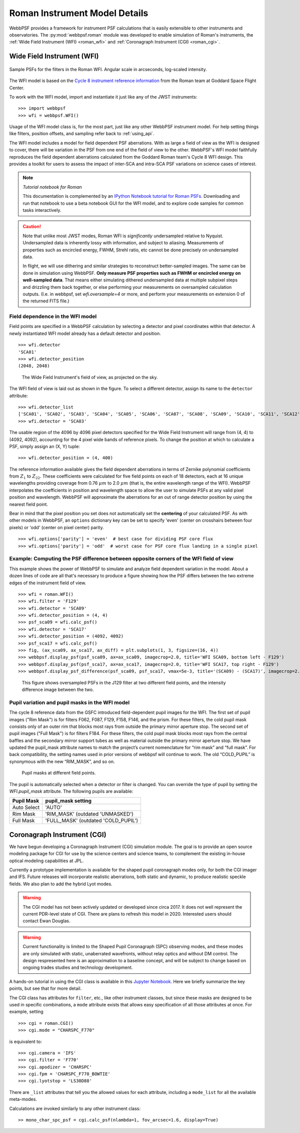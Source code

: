 *******************************
Roman Instrument Model Details
*******************************


WebbPSF provides a framework for instrument PSF calculations that is easily extensible to other instruments and observatories. The :py:mod:`webbpsf.roman` module was developed to enable simulation of Roman's instruments, the :ref:`Wide Field Instrument (WFI) <roman_wfi>` and :ref:`Coronagraph Instrument (CGI) <roman_cgi>`.


.. _roman_wfi:

Wide Field Instrument (WFI)
===========================


.. figure:: ./roman_figures/webbpsf-roman_page_header.png
   :align: center
   :alt: Sample PSFs for the filters in the Roman WFI.

   Sample PSFs for the filters in the Roman WFI. Angular scale in arcseconds, log-scaled intensity.

The WFI model is based on the `Cycle 8 instrument reference information <https://roman.gsfc.nasa.gov/science/Roman_Reference_Information.html>`_ from the Roman team at Goddard Space Flight Center.

To work with the WFI model, import and instantiate it just like any of the JWST instruments::

>>> import webbpsf
>>> wfi = webbpsf.WFI()

Usage of the WFI model class is, for the most part, just like any other WebbPSF instrument model. For help setting things like filters, position offsets, and sampling refer back to :ref:`using_api`.

The WFI model includes a model for field dependent PSF aberrations. With as large a field of view as the WFI is designed to cover, there will be variation in the PSF from one end of the field of view to the other. WebbPSF's WFI model faithfully reproduces the field dependent aberrations calculated from the Goddard Roman team's Cycle 8 WFI design. This provides a toolkit for users to assess the impact of inter-SCA and intra-SCA PSF variations on science cases of interest.

.. note:: 

   *Tutorial notebook for Roman*

   This documentation is complemented by an `IPython Notebook tutorial for Roman PSFs <http://nbviewer.ipython.org/github/spacetelescope/webbpsf/blob/stable/notebooks/WebbPSF-Roman_Tutorial.ipynb>`_. Downloading and run that notebook to use a beta notebook GUI for the WFI model, and to explore code samples for common tasks interactively.


.. caution::

   Note that unlike most JWST modes, Roman WFI is *significantly* undersampled relative to Nyquist.
   Undersampled data is inherently lossy with information, and subject to aliasing. Measurements of
   properties such as encircled energy, FWHM, Strehl ratio, etc cannot be done precisely on
   undersampled data. 

   In flight, we will use dithering and similar strategies to reconstruct better-sampled images. The
   same can be done in simulation using WebbPSF. **Only measure PSF properties such as FWHM or
   encircled energy on well-sampled data**. That means either simulating dithered undersampled data
   at multiple subpixel steps and drizzling them back together, or else performing your measurements
   on oversampled calculation outputs. (I.e. in webbpsf, set `wfi.oversample=4` or more, and perform
   your measurements on extension 0 of the returned FITS file.)


Field dependence in the WFI model
---------------------------------

Field points are specified in a WebbPSF calculation by selecting a detector and pixel coordinates within that detector. A newly instantiated WFI model already has a default detector and position. ::

   >>> wfi.detector
   'SCA01'
   >>> wfi.detector_position
   (2048, 2048)

.. figure:: ./roman_figures/field_layout.png
   :alt: The Wide Field Instrument's field of view, as projected on the sky.

   The Wide Field Instrument's field of view, as projected on the sky.


The WFI field of view is laid out as shown in the figure. To select a different detector, assign its name to the ``detector`` attribute::

   >>> wfi.detector_list
   ['SCA01', 'SCA02', 'SCA03', 'SCA04', 'SCA05', 'SCA06', 'SCA07', 'SCA08', 'SCA09', 'SCA10', 'SCA11', 'SCA12', 'SCA13', 'SCA14', 'SCA15', 'SCA16', 'SCA17', 'SCA18']
   >>> wfi.detector = 'SCA03'

The usable region of the 4096 by 4096 pixel detectors specified for the Wide Field Instrument will range from (4, 4) to (4092, 4092), accounting for the 4 pixel wide bands of reference pixels. To change the position at which to calculate a PSF, simply assign an (X, Y) tuple::

   >>> wfi.detector_position = (4, 400)


The reference information available gives the field dependent aberrations in terms of Zernike polynomial coefficients from :math:`Z_1` to :math:`Z_{22}`. These coefficients were calculated for five field points on each of 18 detectors, each at 16 unique wavelengths providing coverage from 0.76 :math:`\mu m` to 2.0 :math:`\mu m` (that is, the entire wavelength range of the WFI). WebbPSF interpolates the coefficients in position and wavelength space to allow the user to simulate PSFs at any valid pixel position and wavelength.
WebbPSF will approximate the aberrations for an out of range detector position by using the nearest field point.

Bear in mind that the pixel position you set does not automatically set the **centering** of your calculated PSF. As with other models in WebbPSF, an ``options`` dictionary key can be set to specify 'even' (center on crosshairs between four pixels) or 'odd' (center on pixel center) parity. ::

   >>> wfi.options['parity'] = 'even'  # best case for dividing PSF core flux
   >>> wfi.options['parity'] = 'odd'  # worst case for PSF core flux landing in a single pixel


Example: Computing the PSF difference between opposite corners of the WFI field of view
-----------------------------------------------------------------------------------------

This example shows the power of WebbPSF to simulate and analyze field dependent variation in the model. About a dozen lines of code are all that's necessary to produce a figure showing how the PSF differs between the two extreme edges of the instrument field of view.

::

   >>> wfi = roman.WFI()
   >>> wfi.filter = 'F129'
   >>> wfi.detector = 'SCA09'
   >>> wfi.detector_position = (4, 4)
   >>> psf_sca09 = wfi.calc_psf()
   >>> wfi.detector = 'SCA17'
   >>> wfi.detector_position = (4092, 4092)
   >>> psf_sca17 = wfi.calc_psf()
   >>> fig, (ax_sca09, ax_sca17, ax_diff) = plt.subplots(1, 3, figsize=(16, 4))
   >>> webbpsf.display_psf(psf_sca09, ax=ax_sca09, imagecrop=2.0, title='WFI SCA09, bottom left - F129')
   >>> webbpsf.display_psf(psf_sca17, ax=ax_sca17, imagecrop=2.0, title='WFI SCA17, top right - F129')
   >>> webbpsf.display_psf_difference(psf_sca09, psf_sca17, vmax=5e-3, title='(SCA09) - (SCA17)', imagecrop=2.0, ax=ax_diff)

.. figure:: ./roman_figures/compare_wfi_sca09_sca17.png
   :alt: This figure shows oversampled PSFs in the J129 filter at two different field points, and the intensity difference image between the two.

   This figure shows oversampled PSFs in the J129 filter at two different field points, and the intensity difference image between the two.


Pupil variation and pupil masks in the WFI model
------------------------------------------------


The cycle 8 reference data from the GSFC introduced field-dependent pupil images for the WFI.
The first set of pupil images ("Rim Mask") is for filters F062, F087, F129, F158, F146, and the prism. For these filters,
the cold pupil mask consists only of an outer rim that blocks most rays from outside the primary mirror aperture stop.
The second set of pupil images ("Full Mask") is for filters F184. For these filters, the cold pupil mask blocks most rays
from the central baffles and the secondary mirror support tubes as well as material outside the primary mirror aperture stop.
We have updated the pupil_mask attribute names to match the project’s current nomenclature for “rim mask” and “full mask”.
For back compatibility, the setting names used in prior versions of webbpsf will continue to work.
The old “COLD_PUPIL” is synonymous with the new “RIM_MASK”, and so on.

.. figure:: ./roman_figures/pupil_mask_by_sca.gif
   :alt: Pupil masks at different field points.

   Pupil masks at different field points.

The pupil is automatically selected when a detector or filter is changed.
You can override the type of pupil by setting
the `WFI.pupil_mask` attribute. The following pupils are available:

============   ====================================
Pupil Mask     pupil_mask setting
============   ====================================
Auto Select    'AUTO'
Rim Mask       'RIM_MASK'  (outdated 'UNMASKED')
Full Mask      'FULL_MASK' (outdated 'COLD_PUPIL')
============   ====================================

.. _roman_cgi:

Coronagraph Instrument (CGI)
============================

We have begun developing a Coronagraph Instrument (CGI) simulation module.
The goal is to provide
an open source modeling package for CGI for use by the science centers and
science teams, to complement the existing in-house optical modeling
capabilities at JPL. 

Currently a prototype implementation is available for the shaped pupil
coronagraph modes only, for both the CGI imager and IFS. Future releases will incorporate realistic aberrations, both
static and dynamic, to produce realistic speckle fields.  We also plan to 
add the hybrid Lyot modes.

.. warning::
    The CGI model has not been actively updated or developed since circa 2017.
    It does not well represent the current PDR-level state of CGI. There are plans
    to refresh this model in 2020. Interested users should contact Ewan Douglas.

.. warning::
    Current functionality is limited to the Shaped Pupil Coronagraph (SPC)
    observing modes, and these modes are only simulated with static, unaberrated
    wavefronts, without relay optics and without DM control. The design
    respresented here is an approximation to a baseline concept, and will be
    subject to change based on ongoing trades studies and technology development.


A hands-on tutorial in using the CGI class is available in this
`Jupyter Notebook <http://nbviewer.ipython.org/github/spacetelescope/webbpsf/blob/stable/notebooks/roman_cgi_demo.ipynb>`_.
Here we briefly summarize the key points, but see that for more detail. 


The CGI class has attributes for  ``filter``, etc., like other instrument classes, but since these masks are designed to be
used in specific combinations, a ``mode`` attribute exists that allows easy specification of all those attributes at once. For example, setting ::
    >>> cgi = roman.CGI()
    >>> cgi.mode = "CHARSPC_F770"

is equivalent to::

    >>> cgi.camera = 'IFS'
    >>> cgi.filter = 'F770'
    >>> cgi.apodizer = 'CHARSPC'
    >>> cgi.fpm = 'CHARSPC_F770_BOWTIE'
    >>> cgi.lyotstop = 'LS30D88'

There are ``_list`` attributes that tell you the allowed values for each attribute, including a ``mode_list`` for all the available meta-modes.


Calculations are invoked similarly to any other instrument class::

    >> mono_char_spc_psf = cgi.calc_psf(nlambda=1, fov_arcsec=1.6, display=True)

.. figure:: ./roman_figures/fig_cgi_spc_f770.png
   :alt: Example CGI PSF calculation.


